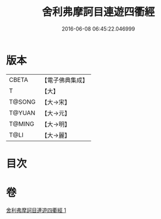 #+TITLE: 舍利弗摩訶目連遊四衢經 
#+DATE: 2016-06-08 06:45:22.046999

* 版本
 |     CBETA|【電子佛典集成】|
 |         T|【大】     |
 |    T@SONG|【大→宋】   |
 |    T@YUAN|【大→元】   |
 |    T@MING|【大→明】   |
 |      T@LI|【大→麗】   |

* 目次

* 卷
[[file:KR6a0140_001.txt][舍利弗摩訶目連遊四衢經 1]]

